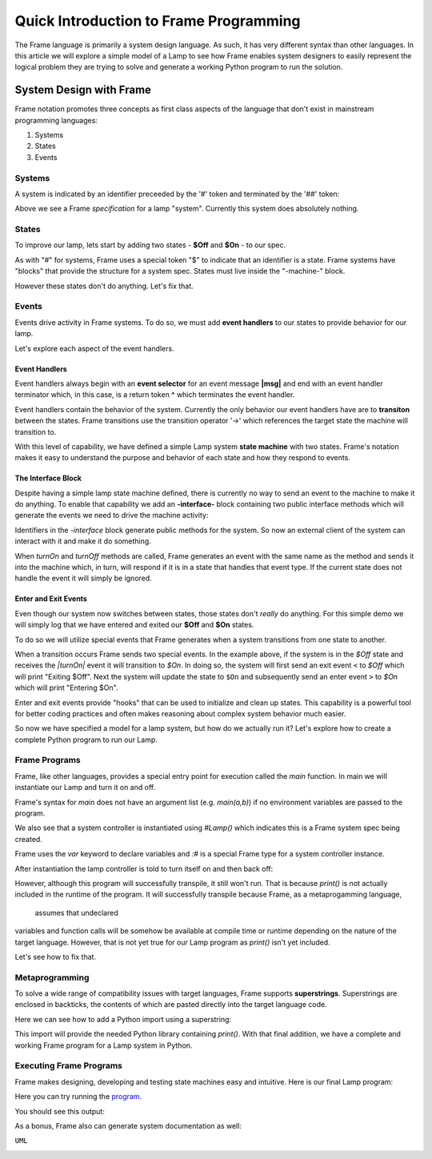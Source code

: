 
Quick Introduction to Frame Programming
===========================

The Frame language is primarily a system design language. As such, it has very different syntax 
than other languages. In this article we will explore a simple model of a Lamp to see how Frame 
enables system designers to easily represent the logical problem they are trying to solve 
and generate a working Python program to run the solution. 

System Design with Frame
------------------------

Frame notation promotes three concepts as first class aspects of the language that don't exist in mainstream programming languages:

#. Systems 
#. States
#. Events


Systems
^^^^^^^

A system is indicated by an identifier preceeded by the '#' token and terminated by the '##' token:


.. code-block::
    :caption: Empty System

    #Lamp
        // Frame comment follows C syntax
    ##

Above we see a Frame *specification* for a lamp "system". Currently this system does absolutely nothing. 

States
^^^^^^^

To improve our lamp, lets start by adding two states - **$Off** and **$On** - to our spec.

.. code-block::
    :caption: Machine Block and States

    #Lamp

        -machine-

        $Off

        $On

    ##

As with "#" for systems, Frame uses a special token "$"  to indicate that an identifier is a state. Frame systems
have  "blocks" that provide the structure for a system spec. States must live inside the "-machine-" block. 

However these states don't do anything. Let's fix that.

Events
^^^^^^^

Events drive activity in Frame systems. To do so, we must add **event handlers** to our states to provide 
behavior for our lamp.

.. code-block::
    :caption: Event Handlers

    #Lamp

        -machine-

        $Off                    // $Off state
            |turnOn|            // event selector for 'turnOff' event message
                -> $On          // transition to $On state
                ^               // return from event handler

        $On                     // $On state
            |turnOff|           // event selector for 'turnOff' event message
                -> $Off         // transition to $Off state
                ^               // return from event handler

    ##

Let's explore each aspect of the event handlers. 

Event Handlers
~~~~~~~~~~~~~~

Event handlers always begin with an **event selector** for an event message **|msg|** and end with an event handler terminator 
which, in this case, is a return token **^** which terminates the event handler. 

.. code-block::
    :caption: Event Selector

    |msg|  ^ // Simplest event handler
    

Event handlers contain the behavior of the system. Currently the only behavior our event handlers have
are to **transiton** between the states. Frame transitions use the transition operator '->' which references the
target state the machine will transition to.

.. code-block::
    :caption: Transitions

    -> $TargetState ^

With this level of capability, we have defined a simple Lamp system **state machine** with two states. 
Frame's notation makes it easy to 
understand the purpose and behavior of each state and how they respond to events. 

The Interface Block
~~~~~~~~~~~~~~

Despite having a simple lamp state machine defined, there is currently no way to send an event to the machine
to make it do anything. To enable that capability we add an **-interface-** block containing two public interface methods 
which will generate the events we need to drive the machine activity:

.. code-block::
    :caption: Interface Block and Methods

    #Lamp

        -interface-

        turnOn      // Interface method that sends 'turnOn' event to the machine
        turnOff     // Interface method that sends 'turnOff' event to the machine

        -machine-

        $Off                   
            |turnOn|            
                -> $On  ^              

        $On                      
            |turnOff|           
                -> $Off  ^           

    ##

Identifiers in the `-interface` block generate public methods for the system. So now an external client of the 
system can interact with it and make it do something. 

When `turnOn` and `turnOff` methods are called, Frame generates an event with the same name as the method and sends 
it into the machine which, in turn, will respond if it is in a state that handles that event type. If the 
current state does not handle the event it will simply be ignored. 

Enter and Exit Events
~~~~~~~~~~~~

Even though our system now switches between states, those states don't *really* do anything. For this simple demo we 
will simply log that we have entered and exited our **$Off** and **$On** states. 

To do so we will utilize special events that Frame generates when a system transitions from one state to another. 

.. code-block::
    :caption: State Enter and Exit events

    $Off   
        ...

        |<|  // Exit Event
            print("Exiting $Off") ^

        |turnOn|            
            -> $On  ^              

    $On  
        |>|  // Enter Event 
            print("Entering $On") ^ 

        ...

When a transition occurs Frame sends two special events. In the example above, if the system is in the `$Off` state 
and receives the `|turnOn|` event it will transition to `$On`. In doing so, the system will first send an exit event ``<``
to `$Off` which will print "Exiting $Off". Next the system will update the state to  ``$On`` and subsequently send 
an enter event ``>`` to `$On` which will print "Entering $On".

Enter and exit events provide "hooks" that can be used to initialize and clean up states. This capability is a powerful tool for 
better coding practices and often makes reasoning about complex system behavior much easier. 

.. code-block::
    :caption: Lamp System

    #Lamp

        -interface-

        turnOn      
        turnOff

        -machine-

        $Off   
            |>| print("Entering $Off") ^ 
            |<| print("Exiting $Off") ^

            |turnOn|            
                -> $On  ^              

        $On  
            |>| print("Entering $On") ^ 
            |<| print("Exiting $On") ^
            
            |turnOff|           
                -> $Off  ^           

    ##

So now we have specified a model for a lamp system, but how do we actually run it? Let's explore how to create
a complete Python program to run our Lamp. 

Frame Programs
^^^^^^^^^^^^^^

Frame, like other languages, provides a special entry point for execution called the `main` function. In main we will instantiate 
our Lamp and turn it on and off. 

.. code-block::
    :caption: Lamp Program

    fn main {
        var lamp:# = #Lamp()
        lamp.turnOn()
        lamp.turnOff()
    }

Frame's syntax for `main` does not have an argument list (e.g. `main(a,b)`) if no environment variables are passed 
to the program. 

We also see that a system controller is instantiated using `#Lamp()` which indicates this is a Frame system spec being
created.

.. code-block::
    :caption: Lamp Controller Instantiation

    var lamp:# = #Lamp()

Frame  uses the `var` keyword to declare variables and `:#` is a special Frame type for a system controller instance. 

After instantiation the lamp controller is told to turn itself on and then back off:

.. code-block::
    :caption: Lamp Operations

    lamp.turnOn()
    lamp.turnOff()

However, although this program will successfully transpile, it still won't run. That is because `print()` is not actually 
included in the runtime of the program. It will successfully transpile because Frame, as a metaprogamming language,
 assumes that undeclared
variables and function calls will be somehow be available at compile time or runtime depending on the nature of the 
target language. However, that is not yet true for our Lamp program as `print()` isn't yet included.

Let's see how to fix that. 

Metaprogramming
^^^^^^^^^^^^^^
To solve a wide range of compatibility issues with target languages, Frame supports **superstrings**. 
Superstrings are enclosed in backticks, the contents
of which are pasted directly into the target language code. 

Here we can see how to add a Python import using a superstring: 

.. code-block::
    :caption: Including Python Modules with Frame Superstring

    `import sys` // Frame superstring to inject Python import code

    fn main {
        ...
    }

This import will provide the needed Python library containing `print()`. With that final addition, we have a complete 
and working Frame program for a Lamp system in Python. 


Executing Frame Programs
^^^^^^^^^^^^^^

Frame makes designing, developing and testing state machines easy and intuitive.  Here is our final Lamp program:

.. code-block::
    :caption: Complete Lamp Program


    `import sys`

    fn main {
        var lamp:# = #Lamp()
        lamp.turnOn()
        lamp.turnOff()
    }

    #Lamp

        -interface-

        turnOn      
        turnOff

        -machine-

        $Off   
            |>| print("Entering $Off") ^ 
            |<| print("Exiting $Off") ^

            |turnOn|            
                -> $On  ^              

        $On  
            |>| print("Entering $On") ^ 
            |<| print("Exiting $On") ^
            
            |turnOff|           
                -> $Off  ^               

    ##

Here you can try running the program_.

.. _program: https://onlinegdb.com/fcVOr4FgpB

You should see this output:

.. image:: ../images/introduction/lamp_demo_output.png

As a bonus, Frame also can generate system documentation as well: 

``UML``

.. image:: https://www.plantuml.com/plantuml/png/SoWkIImgAStDuG8oIb8L_DFI5AgvQc6yF30dMYjMGLVN3YJ91SGWDaZAIa5DsT38nBgaj2ZFFm_2vWAAGvMYo0FvK0KEgNafGFi0
